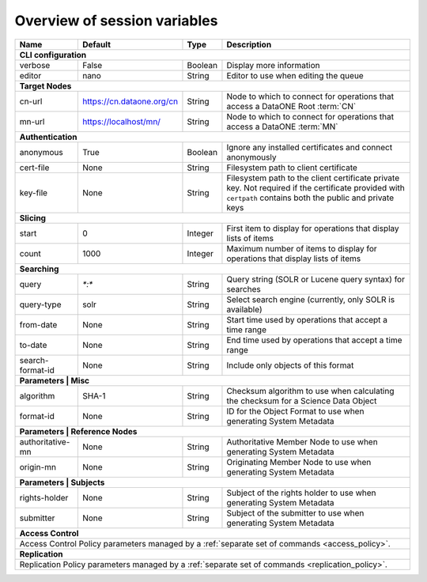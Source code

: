 .. _`session_variables`:

Overview of session variables
=============================

========================= ========================= ======== ======================================================================================
Name                      Default                   Type     Description
========================= ========================= ======== ======================================================================================
**CLI configuration**
---------------------------------------------------------------------------------------------------------------------------------------------------
_`verbose`                False                     Boolean  Display more information
_`editor`                 nano                      String   Editor to use when editing the queue
------------------------- ------------------------- -------- --------------------------------------------------------------------------------------
**Target Nodes**
---------------------------------------------------------------------------------------------------------------------------------------------------
_`cn-url`                 https://cn.dataone.org/cn String   Node to which to connect for operations that access a DataONE Root :term:`CN`
_`mn-url`                 https://localhost/mn/     String   Node to which to connect for operations that access a DataONE :term:`MN`
------------------------- ------------------------- -------- --------------------------------------------------------------------------------------
**Authentication**
---------------------------------------------------------------------------------------------------------------------------------------------------
_`anonymous`              True                      Boolean  Ignore any installed certificates and connect anonymously
_`cert-file`              None                      String   Filesystem path to client certificate
_`key-file`               None                      String   Filesystem path to the client certificate private key. Not required if the certificate
                                                             provided with ``certpath`` contains both the public and private keys
------------------------- ------------------------- -------- --------------------------------------------------------------------------------------
**Slicing**
---------------------------------------------------------------------------------------------------------------------------------------------------
_`start`                  0                         Integer  First item to display for operations that display lists of items
_`count`                  1000                      Integer  Maximum number of items to display for operations that display lists of items
------------------------- ------------------------- -------- --------------------------------------------------------------------------------------
**Searching**
---------------------------------------------------------------------------------------------------------------------------------------------------
_`query`                  `*:*`                     String   Query string (SOLR or Lucene query syntax) for searches
_`query-type`             solr                      String   Select search engine (currently, only SOLR is available)
_`from-date`              None                      String   Start time used by operations that accept a time range
_`to-date`                None                      String   End time used by operations that accept a time range
_`search-format-id`       None                      String   Include only objects of this format
------------------------- ------------------------- -------- --------------------------------------------------------------------------------------
**Parameters | Misc**
---------------------------------------------------------------------------------------------------------------------------------------------------
_`algorithm`              SHA-1                     String   Checksum algorithm to use when calculating the checksum for a Science Data Object
_`format-id`              None                      String   ID for the Object Format to use when generating System Metadata
------------------------- ------------------------- -------- --------------------------------------------------------------------------------------
**Parameters | Reference Nodes**
---------------------------------------------------------------------------------------------------------------------------------------------------
_`authoritative-mn`       None                      String   Authoritative Member Node to use when generating System Metadata
_`origin-mn`              None                      String   Originating Member Node to use when generating System Metadata
------------------------- ------------------------- -------- --------------------------------------------------------------------------------------
**Parameters | Subjects**
---------------------------------------------------------------------------------------------------------------------------------------------------
_`rights-holder`          None                      String   Subject of the rights holder to use when generating System Metadata
_`submitter`              None                      String   Subject of the submitter to use when generating System Metadata
------------------------- ------------------------- -------- --------------------------------------------------------------------------------------
**Access Control**
---------------------------------------------------------------------------------------------------------------------------------------------------
Access Control Policy parameters managed by a :ref:`separate set of commands <access_policy>`.
---------------------------------------------------------------------------------------------------------------------------------------------------
**Replication**
---------------------------------------------------------------------------------------------------------------------------------------------------
Replication Policy parameters managed by a :ref:`separate set of commands <replication_policy>`.
===================================================================================================================================================
